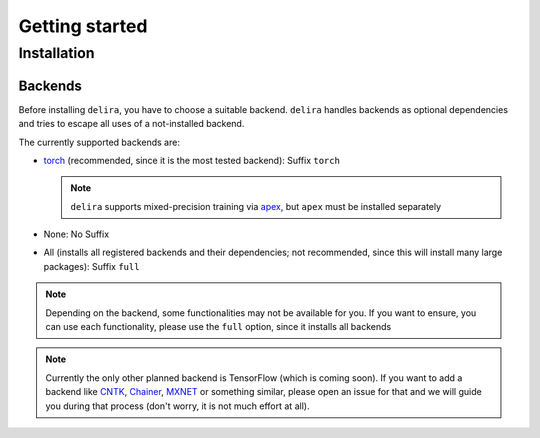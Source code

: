 Getting started
===============

Installation
------------

Backends
~~~~~~~~~~~

Before installing ``delira``, you have to choose a suitable backend.
``delira`` handles backends as optional dependencies and tries to escape all uses of a not-installed backend.

The currently supported backends are:

* `torch <https://pytorch.org>`_ (recommended, since it is the most tested backend): Suffix ``torch``

  .. note::
    ``delira`` supports mixed-precision training via `apex <https://github.com/NVIDIA/apex>`_, but ``apex`` must be installed separately

* None: No Suffix

* All (installs all registered backends and their dependencies; not recommended, since this will install many large packages): Suffix ``full``

.. note::
  Depending on the backend, some functionalities may not be available for you. If you want to ensure, you can use each functionality, please use the ``full`` option, since it installs all backends
  
.. note:: 
  Currently the only other planned backend is TensorFlow (which is coming soon). If you want to add a backend like `CNTK <https://www.microsoft.com/en-us/cognitive-toolkit/>`_, `Chainer <https://chainer.org/>`_, `MXNET <https://mxnet.apache.org/>`_ or something similar, please open an issue for that and we will guide you during that process (don't worry, it is not much effort at all).

============ ============================= ============================================================================================= ======================================================================================================================
Backend      Binary Installation           Source Installation                                                                           Notes
============ ============================= ============================================================================================= ======================================================================================================================
None         ``pip install delira``        ``pip install git+https://github.com/justusschock/delira.git``                                Training not possible if backend is not installed separately
`torch`_ ``pip install delira[torch]`` ``git clone https://github.com/justusschock/delira.git && cd delira && pip install .[torch]`` ``delira`` with ``torch`` backend supports mixed-precision training via `NVIDIA/apex`_ (must be installed separately).
Full         ``pip install delira[full]``  ``git clone https://github.com/justusschock/delira.git && cd delira && pip install .[full]``  All backends are getting installed.
============ ============================= ============================================================================================= ======================================================================================================================

.. _torch: https://pytorch.org
.. _NVIDIA/apex: https://github.com/NVIDIA/apex.git

